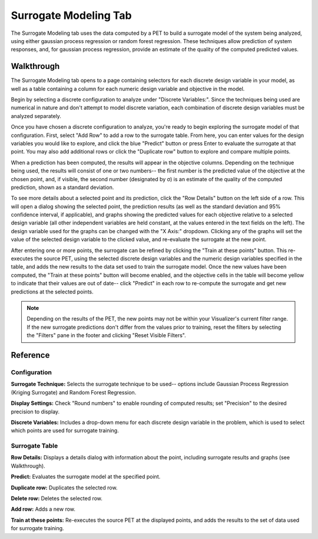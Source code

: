 .. _surrogate_modeling:

Surrogate Modeling Tab
----------------------

The Surrogate Modeling tab uses the data computed by a PET to build a surrogate
model of the system being analyzed, using either gaussian process regression
or random forest regression.  These techniques allow prediction of system
responses, and, for gaussian process regression, provide an estimate of the
quality of the computed predicted values.

Walkthrough
~~~~~~~~~~~

|TAB_EMPTY|

The Surrogate Modeling tab opens to a page containing selectors for each
discrete design variable in your model, as well as a table containing a column
for each numeric design variable and objective in the model.

Begin by selecting a discrete configuration to analyze under "Discrete
Variables:". Since the techniques being used are numerical in nature and don't
attempt to model discrete variation, each combination of discrete design
variables must be analyzed separately.

|TAB_FULL|

Once you have chosen a discrete configuration to analyze, you're ready to begin
exploring the surrogate model of that configuration.  First, select "Add Row" to
add a row to the surrogate table.  From here, you can enter values for the
design variables you would like to explore, and click the blue |PREDICT_BUTTON| "Predict"
button or press Enter to evaluate the surrogate at that point.  You may also
add additional rows or click the |DUPLICATE_BUTTON| "Duplicate row" button to explore and
compare multiple points.

When a prediction has been computed, the results will appear in the objective
columns.  Depending on the technique being used, the results will consist of
one or two numbers--  the first number is the predicted value of the objective
at the chosen point, and, if visible, the second number (designated by σ) is
an estimate of the quality of the computed prediction, shown as a standard
deviation.

|ROW_DETAILS|

To see more details about a selected point and its prediction, click the
|DETAILS_BUTTON| "Row Details" button on the left side of a row.  This will open a dialog
showing the selected point, the prediction results (as well as the standard
deviation and 95% confidence interval, if applicable), and graphs showing the
predicted values for each objective relative to a selected design variable
(all other independent variables are held constant, at the values entered in
the text fields on the left).  The design variable used for the graphs can
be changed with the "X Axis:" dropdown.  Clicking any of the graphs will set the
value of the selected design variable to the clicked value, and re-evaluate
the surrogate at the new point.

After entering one or more points, the surrogate can be refined by clicking the
|TRAIN_BUTTON| "Train at these points" button.  This re-executes the source PET, using
the selected discrete design variables and the numeric design variables
specified in the table, and adds the new results to the data set used to train
the surrogate model.  Once the new values have been computed, the "Train at
these points" button will become enabled, and the objective cells in the table
will become yellow to indicate that their values are out of date-- click
|PREDICT_BUTTON| "Predict" in each row to re-compute the surrogate and get new
predictions at the selected points.

.. note::
   Depending on the results of the PET, the new points may not be within
   your Visualizer's current filter range. If the new surrogate predictions
   don't differ from the values prior to training, reset the filters by
   selecting the "Filters" pane in the footer and clicking "Reset Visible
   Filters".

Reference
~~~~~~~~~

Configuration
^^^^^^^^^^^^^

|CONFIGURATION|

**Surrogate Technique:**  Selects the surrogate technique to be used--  options
include Gaussian Process Regression (Kriging Surrogate) and Random Forest
Regression.

**Display Settings:**  Check "Round numbers" to enable rounding of computed
results; set "Precision" to the desired precision to display.

**Discrete Variables:**  Includes a drop-down menu for each discrete design
variable in the problem, which is used to select which points are used for
surrogate training.

Surrogate Table
^^^^^^^^^^^^^^^

|TABLE|

|DETAILS_BUTTON| **Row Details:**  Displays a details dialog with information about the
point, including surrogate results and graphs (see Walkthrough).

|PREDICT_BUTTON| **Predict:**  Evaluates the surrogate model at the specified point.

|DUPLICATE_BUTTON| **Duplicate row:**  Duplicates the selected row.

|DELETE_BUTTON| **Delete row:** Deletes the selected row.

|ADD_BUTTON| **Add row:**  Adds a new row.

|TRAIN_BUTTON| **Train at these points:**  Re-executes the source PET at the displayed
points, and adds the results to the set of data used for surrogate training.

.. |ADD_BUTTON| image:: images/surrogate_button_add.png
      :alt: Add Row button
      :width: 25px

.. |DELETE_BUTTON| image:: images/surrogate_button_delete.png
      :alt: Delete Row button
      :width: 34px

.. |DETAILS_BUTTON| image:: images/surrogate_button_details.png
      :alt: Row Details button
      :width: 34px

.. |DUPLICATE_BUTTON| image:: images/surrogate_button_duplicate.png
      :alt: Duplicate Row button
      :width: 33px

.. |PREDICT_BUTTON| image:: images/surrogate_button_predict.png
      :alt: Predict button
      :width: 46px

.. |TRAIN_BUTTON| image:: images/surrogate_button_train.png
      :alt: Train button
      :width: 25px

.. |CONFIGURATION| image:: images/surrogate_configuration.png
      :alt: Surrogate configuration
      :width: 1594px

.. |ROW_DETAILS| image:: images/surrogate_row_details.png
      :alt: Row details dialog
      :width: 1467px

.. |TAB_EMPTY| image:: images/surrogate_tab_empty.png
      :alt: Surrogate tab
      :width: 1611px

.. |TAB_FULL| image:: images/surrogate_tab_full.png
      :alt: Surrogate tab
      :width: 1600px

.. |TABLE| image:: images/surrogate_table.png
      :alt: Surrogate table
      :width: 1586px
